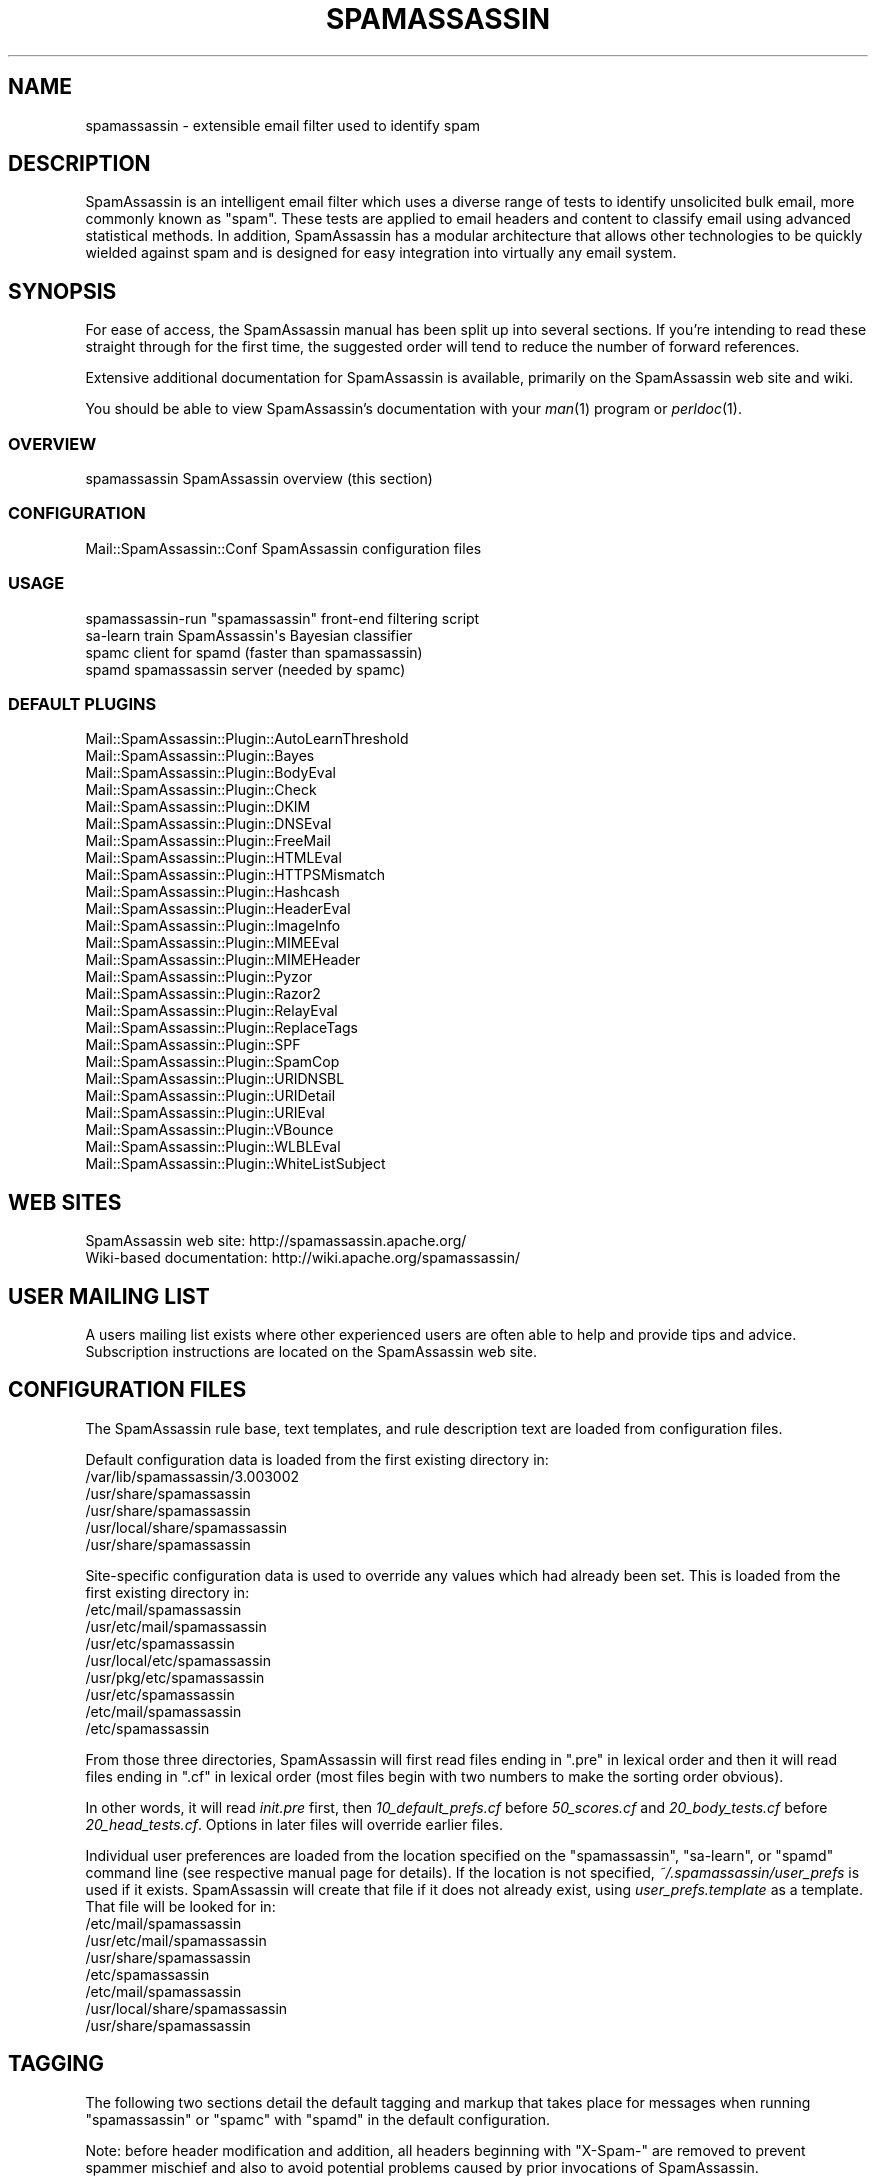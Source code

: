 .\" Automatically generated by Pod::Man 2.27 (Pod::Simple 3.28)
.\"
.\" Standard preamble:
.\" ========================================================================
.de Sp \" Vertical space (when we can't use .PP)
.if t .sp .5v
.if n .sp
..
.de Vb \" Begin verbatim text
.ft CW
.nf
.ne \\$1
..
.de Ve \" End verbatim text
.ft R
.fi
..
.\" Set up some character translations and predefined strings.  \*(-- will
.\" give an unbreakable dash, \*(PI will give pi, \*(L" will give a left
.\" double quote, and \*(R" will give a right double quote.  \*(C+ will
.\" give a nicer C++.  Capital omega is used to do unbreakable dashes and
.\" therefore won't be available.  \*(C` and \*(C' expand to `' in nroff,
.\" nothing in troff, for use with C<>.
.tr \(*W-
.ds C+ C\v'-.1v'\h'-1p'\s-2+\h'-1p'+\s0\v'.1v'\h'-1p'
.ie n \{\
.    ds -- \(*W-
.    ds PI pi
.    if (\n(.H=4u)&(1m=24u) .ds -- \(*W\h'-12u'\(*W\h'-12u'-\" diablo 10 pitch
.    if (\n(.H=4u)&(1m=20u) .ds -- \(*W\h'-12u'\(*W\h'-8u'-\"  diablo 12 pitch
.    ds L" ""
.    ds R" ""
.    ds C` ""
.    ds C' ""
'br\}
.el\{\
.    ds -- \|\(em\|
.    ds PI \(*p
.    ds L" ``
.    ds R" ''
.    ds C`
.    ds C'
'br\}
.\"
.\" Escape single quotes in literal strings from groff's Unicode transform.
.ie \n(.g .ds Aq \(aq
.el       .ds Aq '
.\"
.\" If the F register is turned on, we'll generate index entries on stderr for
.\" titles (.TH), headers (.SH), subsections (.SS), items (.Ip), and index
.\" entries marked with X<> in POD.  Of course, you'll have to process the
.\" output yourself in some meaningful fashion.
.\"
.\" Avoid warning from groff about undefined register 'F'.
.de IX
..
.nr rF 0
.if \n(.g .if rF .nr rF 1
.if (\n(rF:(\n(.g==0)) \{
.    if \nF \{
.        de IX
.        tm Index:\\$1\t\\n%\t"\\$2"
..
.        if !\nF==2 \{
.            nr % 0
.            nr F 2
.        \}
.    \}
.\}
.rr rF
.\"
.\" Accent mark definitions (@(#)ms.acc 1.5 88/02/08 SMI; from UCB 4.2).
.\" Fear.  Run.  Save yourself.  No user-serviceable parts.
.    \" fudge factors for nroff and troff
.if n \{\
.    ds #H 0
.    ds #V .8m
.    ds #F .3m
.    ds #[ \f1
.    ds #] \fP
.\}
.if t \{\
.    ds #H ((1u-(\\\\n(.fu%2u))*.13m)
.    ds #V .6m
.    ds #F 0
.    ds #[ \&
.    ds #] \&
.\}
.    \" simple accents for nroff and troff
.if n \{\
.    ds ' \&
.    ds ` \&
.    ds ^ \&
.    ds , \&
.    ds ~ ~
.    ds /
.\}
.if t \{\
.    ds ' \\k:\h'-(\\n(.wu*8/10-\*(#H)'\'\h"|\\n:u"
.    ds ` \\k:\h'-(\\n(.wu*8/10-\*(#H)'\`\h'|\\n:u'
.    ds ^ \\k:\h'-(\\n(.wu*10/11-\*(#H)'^\h'|\\n:u'
.    ds , \\k:\h'-(\\n(.wu*8/10)',\h'|\\n:u'
.    ds ~ \\k:\h'-(\\n(.wu-\*(#H-.1m)'~\h'|\\n:u'
.    ds / \\k:\h'-(\\n(.wu*8/10-\*(#H)'\z\(sl\h'|\\n:u'
.\}
.    \" troff and (daisy-wheel) nroff accents
.ds : \\k:\h'-(\\n(.wu*8/10-\*(#H+.1m+\*(#F)'\v'-\*(#V'\z.\h'.2m+\*(#F'.\h'|\\n:u'\v'\*(#V'
.ds 8 \h'\*(#H'\(*b\h'-\*(#H'
.ds o \\k:\h'-(\\n(.wu+\w'\(de'u-\*(#H)/2u'\v'-.3n'\*(#[\z\(de\v'.3n'\h'|\\n:u'\*(#]
.ds d- \h'\*(#H'\(pd\h'-\w'~'u'\v'-.25m'\f2\(hy\fP\v'.25m'\h'-\*(#H'
.ds D- D\\k:\h'-\w'D'u'\v'-.11m'\z\(hy\v'.11m'\h'|\\n:u'
.ds th \*(#[\v'.3m'\s+1I\s-1\v'-.3m'\h'-(\w'I'u*2/3)'\s-1o\s+1\*(#]
.ds Th \*(#[\s+2I\s-2\h'-\w'I'u*3/5'\v'-.3m'o\v'.3m'\*(#]
.ds ae a\h'-(\w'a'u*4/10)'e
.ds Ae A\h'-(\w'A'u*4/10)'E
.    \" corrections for vroff
.if v .ds ~ \\k:\h'-(\\n(.wu*9/10-\*(#H)'\s-2\u~\d\s+2\h'|\\n:u'
.if v .ds ^ \\k:\h'-(\\n(.wu*10/11-\*(#H)'\v'-.4m'^\v'.4m'\h'|\\n:u'
.    \" for low resolution devices (crt and lpr)
.if \n(.H>23 .if \n(.V>19 \
\{\
.    ds : e
.    ds 8 ss
.    ds o a
.    ds d- d\h'-1'\(ga
.    ds D- D\h'-1'\(hy
.    ds th \o'bp'
.    ds Th \o'LP'
.    ds ae ae
.    ds Ae AE
.\}
.rm #[ #] #H #V #F C
.\" ========================================================================
.\"
.IX Title "SPAMASSASSIN 1"
.TH SPAMASSASSIN 1 "2014-01-07" "perl v5.18.1" "User Contributed Perl Documentation"
.\" For nroff, turn off justification.  Always turn off hyphenation; it makes
.\" way too many mistakes in technical documents.
.if n .ad l
.nh
.SH "NAME"
spamassassin \- extensible email filter used to identify spam
.SH "DESCRIPTION"
.IX Header "DESCRIPTION"
SpamAssassin is an intelligent email filter which uses a diverse range of
tests to identify unsolicited bulk email, more commonly known as \*(L"spam\*(R".
These tests are applied to email headers and content to classify email
using advanced statistical methods.  In addition, SpamAssassin has a
modular architecture that allows other technologies to be quickly wielded
against spam and is designed for easy integration into virtually any email
system.
.SH "SYNOPSIS"
.IX Header "SYNOPSIS"
For ease of access, the SpamAssassin manual has been split up into
several sections.  If you're intending to read these straight through
for the first time, the suggested order will tend to reduce the number
of forward references.
.PP
Extensive additional documentation for SpamAssassin is available,
primarily on the SpamAssassin web site and wiki.
.PP
You should be able to view SpamAssassin's documentation with your \fIman\fR\|(1)
program or \fIperldoc\fR\|(1).
.SS "\s-1OVERVIEW\s0"
.IX Subsection "OVERVIEW"
.Vb 1
\&    spamassassin              SpamAssassin overview (this section)
.Ve
.SS "\s-1CONFIGURATION\s0"
.IX Subsection "CONFIGURATION"
.Vb 1
\&    Mail::SpamAssassin::Conf  SpamAssassin configuration files
.Ve
.SS "\s-1USAGE\s0"
.IX Subsection "USAGE"
.Vb 4
\&    spamassassin\-run          "spamassassin" front\-end filtering script
\&    sa\-learn                  train SpamAssassin\*(Aqs Bayesian classifier
\&    spamc                     client for spamd (faster than spamassassin)
\&    spamd                     spamassassin server (needed by spamc)
.Ve
.SS "\s-1DEFAULT PLUGINS\s0"
.IX Subsection "DEFAULT PLUGINS"
.Vb 10
\&    Mail::SpamAssassin::Plugin::AutoLearnThreshold
\&    Mail::SpamAssassin::Plugin::Bayes
\&    Mail::SpamAssassin::Plugin::BodyEval
\&    Mail::SpamAssassin::Plugin::Check
\&    Mail::SpamAssassin::Plugin::DKIM
\&    Mail::SpamAssassin::Plugin::DNSEval
\&    Mail::SpamAssassin::Plugin::FreeMail
\&    Mail::SpamAssassin::Plugin::HTMLEval
\&    Mail::SpamAssassin::Plugin::HTTPSMismatch
\&    Mail::SpamAssassin::Plugin::Hashcash
\&    Mail::SpamAssassin::Plugin::HeaderEval
\&    Mail::SpamAssassin::Plugin::ImageInfo
\&    Mail::SpamAssassin::Plugin::MIMEEval
\&    Mail::SpamAssassin::Plugin::MIMEHeader
\&    Mail::SpamAssassin::Plugin::Pyzor
\&    Mail::SpamAssassin::Plugin::Razor2
\&    Mail::SpamAssassin::Plugin::RelayEval
\&    Mail::SpamAssassin::Plugin::ReplaceTags
\&    Mail::SpamAssassin::Plugin::SPF
\&    Mail::SpamAssassin::Plugin::SpamCop
\&    Mail::SpamAssassin::Plugin::URIDNSBL
\&    Mail::SpamAssassin::Plugin::URIDetail
\&    Mail::SpamAssassin::Plugin::URIEval
\&    Mail::SpamAssassin::Plugin::VBounce
\&    Mail::SpamAssassin::Plugin::WLBLEval
\&    Mail::SpamAssassin::Plugin::WhiteListSubject
.Ve
.SH "WEB SITES"
.IX Header "WEB SITES"
.Vb 2
\&    SpamAssassin web site:     http://spamassassin.apache.org/
\&    Wiki\-based documentation:  http://wiki.apache.org/spamassassin/
.Ve
.SH "USER MAILING LIST"
.IX Header "USER MAILING LIST"
A users mailing list exists where other experienced users are often able
to help and provide tips and advice.  Subscription instructions are
located on the SpamAssassin web site.
.SH "CONFIGURATION FILES"
.IX Header "CONFIGURATION FILES"
The SpamAssassin rule base, text templates, and rule description text
are loaded from configuration files.
.PP
Default configuration data is loaded from the first existing directory
in:
.IP "/var/lib/spamassassin/3.003002" 4
.IX Item "/var/lib/spamassassin/3.003002"
.PD 0
.IP "/usr/share/spamassassin" 4
.IX Item "/usr/share/spamassassin"
.IP "/usr/share/spamassassin" 4
.IX Item "/usr/share/spamassassin"
.IP "/usr/local/share/spamassassin" 4
.IX Item "/usr/local/share/spamassassin"
.IP "/usr/share/spamassassin" 4
.IX Item "/usr/share/spamassassin"
.PD
.PP
Site-specific configuration data is used to override any values which had
already been set.  This is loaded from the first existing directory in:
.IP "/etc/mail/spamassassin" 4
.IX Item "/etc/mail/spamassassin"
.PD 0
.IP "/usr/etc/mail/spamassassin" 4
.IX Item "/usr/etc/mail/spamassassin"
.IP "/usr/etc/spamassassin" 4
.IX Item "/usr/etc/spamassassin"
.IP "/usr/local/etc/spamassassin" 4
.IX Item "/usr/local/etc/spamassassin"
.IP "/usr/pkg/etc/spamassassin" 4
.IX Item "/usr/pkg/etc/spamassassin"
.IP "/usr/etc/spamassassin" 4
.IX Item "/usr/etc/spamassassin"
.IP "/etc/mail/spamassassin" 4
.IX Item "/etc/mail/spamassassin"
.IP "/etc/spamassassin" 4
.IX Item "/etc/spamassassin"
.PD
.PP
From those three directories, SpamAssassin will first read files ending in
\&\*(L".pre\*(R" in lexical order and then it will read files ending in \*(L".cf\*(R" in
lexical order (most files begin with two numbers to make the sorting
order obvious).
.PP
In other words, it will read \fIinit.pre\fR first, then \fI10_default_prefs.cf\fR before
\&\fI50_scores.cf\fR and \fI20_body_tests.cf\fR before \fI20_head_tests.cf\fR.
Options in later files will override earlier files.
.PP
Individual user preferences are loaded from the location specified on
the \f(CW\*(C`spamassassin\*(C'\fR, \f(CW\*(C`sa\-learn\*(C'\fR, or \f(CW\*(C`spamd\*(C'\fR command line (see respective
manual page for details).  If the location is not specified,
\&\fI~/.spamassassin/user_prefs\fR is used if it exists.  SpamAssassin will
create that file if it does not already exist, using
\&\fIuser_prefs.template\fR as a template.  That file will be looked for in:
.IP "/etc/mail/spamassassin" 4
.IX Item "/etc/mail/spamassassin"
.PD 0
.IP "/usr/etc/mail/spamassassin" 4
.IX Item "/usr/etc/mail/spamassassin"
.IP "/usr/share/spamassassin" 4
.IX Item "/usr/share/spamassassin"
.IP "/etc/spamassassin" 4
.IX Item "/etc/spamassassin"
.IP "/etc/mail/spamassassin" 4
.IX Item "/etc/mail/spamassassin"
.IP "/usr/local/share/spamassassin" 4
.IX Item "/usr/local/share/spamassassin"
.IP "/usr/share/spamassassin" 4
.IX Item "/usr/share/spamassassin"
.PD
.SH "TAGGING"
.IX Header "TAGGING"
The following two sections detail the default tagging and markup that
takes place for messages when running \f(CW\*(C`spamassassin\*(C'\fR or \f(CW\*(C`spamc\*(C'\fR with
\&\f(CW\*(C`spamd\*(C'\fR in the default configuration.
.PP
Note: before header modification and addition, all headers beginning
with \f(CW\*(C`X\-Spam\-\*(C'\fR are removed to prevent spammer mischief and also to
avoid potential problems caused by prior invocations of SpamAssassin.
.SS "\s-1TAGGING FOR SPAM MAILS\s0"
.IX Subsection "TAGGING FOR SPAM MAILS"
By default, all messages with a calculated score of 5.0 or higher are
tagged as spam.
.PP
If an incoming message is tagged as spam, instead of modifying the
original message, SpamAssassin will create a new report message and
attach the original message as a message/rfc822 \s-1MIME\s0 part (ensuring the
original message is completely preserved and easier to recover).
.PP
The new report message inherits the following headers (if they are
present) from the original spam message:
.IP "From: header" 4
.IX Item "From: header"
.PD 0
.IP "To: header" 4
.IX Item "To: header"
.IP "Cc: header" 4
.IX Item "Cc: header"
.IP "Subject: header" 4
.IX Item "Subject: header"
.IP "Date: header" 4
.IX Item "Date: header"
.IP "Message-ID: header" 4
.IX Item "Message-ID: header"
.PD
.PP
The above headers can be modified if the relevant \f(CW\*(C`rewrite_header\*(C'\fR
option is given (see \f(CW\*(C`Mail::SpamAssassin::Conf\*(C'\fR for more information).
.PP
By default these message headers are added to spam:
.IP "X\-Spam-Flag: header" 4
.IX Item "X-Spam-Flag: header"
Set to \f(CW\*(C`YES\*(C'\fR.
.PP
The headers that added are fully configurable via the \f(CW\*(C`add_header\*(C'\fR
option (see \f(CW\*(C`Mail::SpamAssassin::Conf\*(C'\fR for more information).
.IP "spam mail body text" 4
.IX Item "spam mail body text"
The SpamAssassin report is added to top of the mail message body,
if the message is marked as spam.
.SS "\s-1DEFAULT TAGGING FOR ALL MAILS\s0"
.IX Subsection "DEFAULT TAGGING FOR ALL MAILS"
These headers are added to all messages, both spam and ham (non-spam).
.IP "X\-Spam-Checker-Version: header" 4
.IX Item "X-Spam-Checker-Version: header"
The version and subversion of SpamAssassin and the host where
SpamAssassin was run.
.IP "X\-Spam-Level: header" 4
.IX Item "X-Spam-Level: header"
A series of \*(L"*\*(R" charactes where each one represents a full score point.
.IP "X\-Spam-Status: header" 4
.IX Item "X-Spam-Status: header"
A string, \f(CW\*(C`(Yes|No), score=nn required=nn tests=xxx,xxx
autolearn=(ham|spam|no|unavailable|failed)\*(C'\fR is set in this header to
reflect the filter status.  For the first word, \*(L"Yes\*(R" means spam and
\&\*(L"No\*(R" means ham (non-spam).
.PP
The headers that added are fully configurable via the \f(CW\*(C`add_header\*(C'\fR
option (see \f(CW\*(C`Mail::SpamAssassin::Conf\*(C'\fR for more information).
.SH "INSTALLATION"
.IX Header "INSTALLATION"
The \fBspamassassin\fR command is part of the \fBMail::SpamAssassin\fR Perl module.
Install this as a normal Perl module, using \f(CW\*(C`perl \-MCPAN \-e shell\*(C'\fR, or by
hand.
.PP
Note that it is not possible to use the \f(CW\*(C`PERL5LIB\*(C'\fR environment variable
to affect where SpamAssassin finds its perl modules, due to limitations
imposed by perl's \*(L"taint\*(R" security checks.
.PP
For further details on how to install, please read the \f(CW\*(C`INSTALL\*(C'\fR file
from the SpamAssassin distribution.
.SH "DEVELOPER DOCUMENTATION"
.IX Header "DEVELOPER DOCUMENTATION"
.Vb 2
\&    Mail::SpamAssassin
\&        Spam detector and markup engine
\&
\&    Mail::SpamAssassin::ArchiveIterator
\&        find and process messages one at a time
\&
\&    Mail::SpamAssassin::AutoWhitelist
\&        auto\-whitelist handler for SpamAssassin
\&
\&    Mail::SpamAssassin::Bayes
\&        determine spammishness using a Bayesian classifier
\&
\&    Mail::SpamAssassin::BayesStore
\&        Bayesian Storage Module
\&
\&    Mail::SpamAssassin::BayesStore::SQL
\&        SQL Bayesian Storage Module Implementation
\&
\&    Mail::SpamAssassin::Conf::LDAP
\&        load SpamAssassin scores from LDAP database
\&
\&    Mail::SpamAssassin::Conf::Parser
\&        parse SpamAssassin configuration
\&
\&    Mail::SpamAssassin::Conf::SQL
\&        load SpamAssassin scores from SQL database
\&
\&    Mail::SpamAssassin::Message
\&        decode, render, and hold an RFC\-2822 message
\&
\&    Mail::SpamAssassin::Message::Metadata
\&        extract metadata from a message
\&
\&    Mail::SpamAssassin::Message::Node
\&        decode, render, and make available MIME message parts
\&
\&    Mail::SpamAssassin::PerMsgLearner
\&        per\-message status (spam or not\-spam)
\&
\&    Mail::SpamAssassin::PerMsgStatus
\&        per\-message status (spam or not\-spam)
\&
\&    Mail::SpamAssassin::PersistentAddrList
\&        persistent address list base class
\&
\&    Mail::SpamAssassin::Plugin
\&        SpamAssassin plugin base class
\&
\&    Mail::SpamAssassin::Plugin::Hashcash
\&        perform hashcash verification tests
\&
\&    Mail::SpamAssassin::Plugin::RelayCountry
\&        add message metadata indicating the country code of each relay
\&
\&    Mail::SpamAssassin::Plugin::SPF
\&        perform SPF verification tests
\&
\&    Mail::SpamAssassin::Plugin::URIDNSBL
\&        look up URLs against DNS blocklists
\&
\&    Mail::SpamAssassin::SQLBasedAddrList
\&        SpamAssassin SQL Based Auto Whitelist
.Ve
.SH "BUGS"
.IX Header "BUGS"
See <http://issues.apache.org/SpamAssassin/>
.SH "AUTHORS"
.IX Header "AUTHORS"
The SpamAssassin(tm) Project <http://spamassassin.apache.org/>
.SH "COPYRIGHT"
.IX Header "COPYRIGHT"
SpamAssassin is distributed under the Apache License, Version 2.0, as
described in the file \f(CW\*(C`LICENSE\*(C'\fR included with the distribution.
